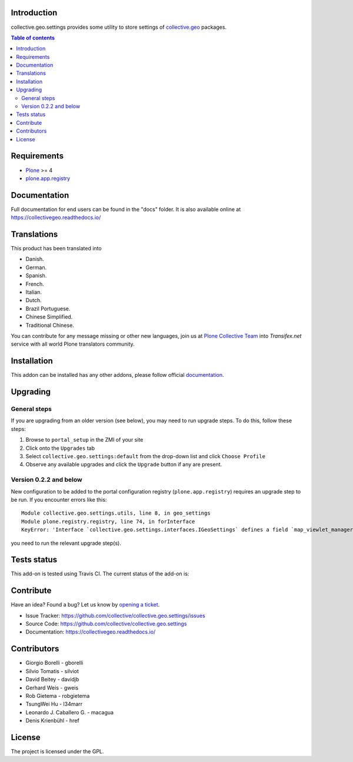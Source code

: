 Introduction
============

collective.geo.settings provides some utility to store settings of `collective.geo`_ packages.


.. contents:: Table of contents


Requirements
============

* `Plone`_ >= 4
* `plone.app.registry`_


Documentation
=============

Full documentation for end users can be found in the "docs" folder.
It is also available online at https://collectivegeo.readthedocs.io/


Translations
============

This product has been translated into

- Danish.

- German.

- Spanish.

- French.

- Italian.

- Dutch.

- Brazil Portuguese.

- Chinese Simplified.

- Traditional Chinese.

You can contribute for any message missing or other new languages, join us at 
`Plone Collective Team <https://www.transifex.com/plone/plone-collective/>`_ 
into *Transifex.net* service with all world Plone translators community.


Installation
============

This addon can be installed has any other addons, please follow official
documentation_.


Upgrading
=========


General steps
-------------

If you are upgrading from an older version (see below), you may need to run
upgrade steps. To do this, follow these steps:

#. Browse to ``portal_setup`` in the ZMI of your site
#. Click onto the ``Upgrades`` tab
#. Select ``collective.geo.settings:default`` from the drop-down list and
   click ``Choose Profile``
#. Observe any available upgrades and click the ``Upgrade`` button if any
   are present.


Version 0.2.2 and below
-----------------------

New configuration to be added to the portal configuration registry
(``plone.app.registry``) requires an upgrade step to be run.  If you encounter
errors like this::

    Module collective.geo.settings.utils, line 8, in geo_settings
    Module plone.registry.registry, line 74, in forInterface
    KeyError: 'Interface `collective.geo.settings.interfaces.IGeoSettings` defines a field `map_viewlet_managers`, for which there is no record.'

you need to run the relevant upgrade step(s).


Tests status
============

This add-on is tested using Travis CI. The current status of the add-on is:

.. image:: https://img.shields.io/travis/collective/collective.geo.settings/master.svg
    :target: http://travis-ci.org/collective/collective.geo.settings

.. image:: http://img.shields.io/pypi/v/collective.geo.settings.svg
   :target: https://pypi.org/project/collective.geo.settings


Contribute
==========

Have an idea? Found a bug? Let us know by `opening a ticket`_.

- Issue Tracker: https://github.com/collective/collective.geo.settings/issues
- Source Code: https://github.com/collective/collective.geo.settings
- Documentation: https://collectivegeo.readthedocs.io/


Contributors
============

* Giorgio Borelli - gborelli
* Silvio Tomatis - silviot
* David Beitey - davidjb
* Gerhard Weis - gweis
* Rob Gietema - robgietema
* TsungWei Hu - l34marr
* Leonardo J. Caballero G. - macagua
* Denis Krienbühl - href


License
=======

The project is licensed under the GPL.

.. _collective.geo: https://pypi.org/project/collective.geo.bundle/
.. _Plone: http://plone.org
.. _plone.app.registry: https://pypi.org/project/plone.app.registry/
.. _`opening a ticket`: https://github.com/collective/collective.geo.bundle/issues
.. _documentation: https://docs.plone.org/manage/installing/installing_addons.html
